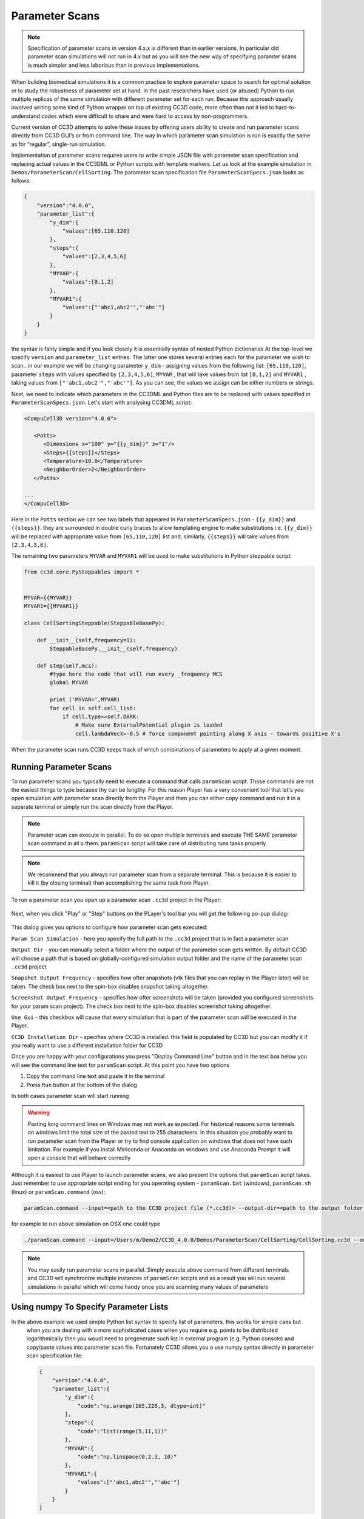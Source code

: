 Parameter Scans
===============

.. note::

   Specification of parameter scans in version 4.x.x is different than in earlier versions. In particular old parameter scan simulations will not run in 4.x but as you will see the new way of specifying paramter scans is much simpler and less laborious than in previous implementations.

When building biomedical simulations it is a common practice to explore
parameter space to search for optimal solution or to study the
robustness of parameter set at hand. In the past researchers have used
(or abused) Python to run multiple replicas of the same simulation with
different parameter set for each run. Because this approach usually
involved writing some kind of Python wrapper on top of existing CC3D
code, more often than not it led to hard-to-understand codes which were
difficult to share and were hard to access by non-programmers.

Current version of CC3D attempts to solve these issues by offering users
ability to create and run parameter scans directly from CC3D GUI’s or
from command line. The way in which parameter scan simulation is run is
exactly the same as for “regular”, single-run simulation.

Implementation of parameter scans requires users to write simple JSON
file with parameter scan specification and replacing
actual values in the CC3DML or Python scripts with template markers.
Let us look at the example simulation in ``Demos/ParameterScan/CellSorting``.
The parameter scan specification file ``ParameterScanSpecs.json`` looks as follows:

.. code-block:: json

   {
       "version":"4.0.0",
       "parameter_list":{
           "y_dim":{
               "values":[65,110,120]
           },
           "steps":{
               "values":[2,3,4,5,6]
           },
           "MYVAR":{
               "values":[0,1,2]
           },
           "MYVAR1":{
               "values":["'abc1,abc2'","'abc'"]
           }
       }
   }

the syntax is fairly simple and if you look closely it is essentially syntax of nested Python dictionaries
At the top-level we specify ``version`` and ``parameter_list`` entries. The latter one stores several entries
each for the parameter we wish to scan.. in our example we will be changing parameter ``y_dim`` - assigning
values from the following list: ``[65,110,120]``, parameter ``steps`` with values  specified by ``[2,3,4,5,6]``,
``MYVAR`` , that will take values from list ``[0,1,2]`` and ``MYVAR1`` , taking values from ``["'abc1,abc2'","'abc'"]``. As you can see, the values we assign can be either numbers or strings.

Next, we need to indicate which parameters in the CC3DML and Python files are to be replaced with values
specified in ``ParameterScanSpecs.json``. Let's start with analysing CC3DML script:

.. code-block:: xml

   <CompuCell3D version="4.0.0">

      <Potts>
         <Dimensions x="100" y="{{y_dim}}" z="1"/>
         <Steps>{{steps}}</Steps>
         <Temperature>10.0</Temperature>
         <NeighborOrder>2</NeighborOrder>
      </Potts>

   ...
   </CompuCell3D>

Here in the ``Potts`` section we can see two labels that appeared in ``ParameterScanSpecs.json`` - ``{{y_dim}}`` and
``{{steps}}``.  they are surrounded in double curly braces to allow templating engine to make substitutions i.e. ``{{y_dim}}`` will be replaced with appropriate value from ``[65,110,120]`` list and, similarly, ``{{steps}}``
will take values from ``[2,3,4,5,6]``.

The remaining two parameters ``MYVAR`` and ``MYVAR1`` will be used to make substitutions in Python steppable script:

.. code-block:: python

   from cc3d.core.PySteppables import *


   MYVAR={{MYVAR}}
   MYVAR1={{MYVAR1}}

   class CellSortingSteppable(SteppableBasePy):

       def __init__(self,frequency=1):
           SteppableBasePy.__init__(self,frequency)

       def step(self,mcs):
           #type here the code that will run every _frequency MCS
           global MYVAR

           print ('MYVAR=',MYVAR)
           for cell in self.cell_list:
               if cell.type==self.DARK:
                   # Make sure ExternalPotential plugin is loaded
                   cell.lambdaVecX=-0.5 # force component pointing along X axis - towards positive X's

When the parameter scan runs CC3D keeps track of which combinations of parameters to apply at a given moment.

Running Parameter Scans
------------------------

To run parameter scans you typically need to execute a command that calls ``paramScan`` script. Those commands
are not the easiest things to type because thy can be lengthy. For this reason Player has a very convenient tool
that let's you open simulation with parameter scan directly from the Player and then you can either copy command
and run it in a separate terminal or simply run the scan directly from the Player.

.. note::

    Parameter scan can execute in parallel. To do so open multiple terminals and execute THE SAME parameter scan command in all o them. ``paramScan`` script will take care of distributing runs tasks properly.

.. note::

    We recommend that you always run parameter scan from a separate terminal. This is because it is easier to kill it (by closing terminal) than accomplishing the same task from Player.

To run a parameter scan you open up a parameter scan ``.cc3d`` project in the Player:

.. figure:: images/param_scan_01.png
    :alt: param_scan_01

Next, when you click "Play" or "Step" buttons on the PLayer's tool bar you will get the following po-pup dialog:

.. figure:: images/param_scan_02.png
    :alt: param_scan_02

This dialog gives you options to configure how parameter scan gets executed:

``Param Scan Simulation`` - here you specify the full path to the ``.cc3d`` project that is in fact a parameter scan

``Output Dir`` -  you can manually select a folder where the output of the parameter scan gets written. By default
CC3D will choose a path that is based on globally-configured simulation output folder and the name of the parameter
scan ``.cc3d`` project

``Snapshot Output Frequency`` - specifies how ofter snapshots (vtk files that you can replay in the Player later)
will be taken. The check box next to the spin-box disables snapshot taking altogether.

``Screenshot Output Frequency`` - specifies how ofter screenshots will be taken (provided you configured screenshots
for your param scan project). The check box next to the spin-box disables screenshot taking altogether.

``Use Gui`` -  this checkbox will cause that every simulation that is part of the parameter scan will be executed in
the Player.

``CC3D Installation Dir`` - specifies where CC3D is installed. this field is populated by CC3D but you can modify it
if you really want to use a different installation folder for CC3D

Once you are happy with your configurations you press "Display Command Line" button and in the text box below you will
see the command line text for ``paramScan`` script. At this point you have two options

1. Copy the command line text and paste it in the terminal

2. Press ``Run`` button at the bottom of the dialog

In both cases parameter scan will start running

.. warning::

    Pasting long command lines on Windows may not work as expected. For historical reasons some terminals on windows limit the total size of the pasted text to 255 characteers. In this situation you probably want to run parameter scan from the Player or try to find console application on windows that does not have such limitation. For example if you install Miniconda or Anaconda on windows and use Anaconda Prompt it will open a console that will behave correctly

Although it is easiest to use Player to launch parameter scans, we also present the options that ``paramScan`` script
takes. Just remember to use appropriate script ending for you operating system - ``paramScan.bat`` (windows),
``paramScan.sh`` (linux) or ``paramScan.command`` (osx):

.. code-block:: console

   paramScan.command --input=<path to the CC3D project file (*.cc3d)> --output-dir=<path to the output folder to store parameter scan results> --output-frequency=<simulation snapshot output frequency> --screenshot-output-frequency=<screenshot output frequency> --gui --install-dir=<CC3D install directory>

for example to run above simulation on OSX one could type

.. code-block:: console

   ./paramScan.command --input=/Users/m/Demo2/CC3D_4.0.0/Demos/ParameterScan/CellSorting/CellSorting.cc3d --output-dir=/Users/m/CC3DWorkspace/ParameterScanOUtput --output-frequency=2 --screenshot-output-frequency=2 --gui --install-dir=/Users/m/Demo2/CC3D_4.0.0

.. note::

   You may easily run parameter scans in parallel. Simply execute above command from different terminals and CC3D will synchronize multiple instances of ``paramScan`` scripts and as a result you will run several simulations in parallel which will come handy once you are scanning many values of parameters


Using numpy To Specify Parameter Lists
--------------------------------------

In the above example we used simple Python list syntax to specify list of parameters. this works for simple caes but
 when you are dealing with a more sophisticated cases when you require e.g. points to be distributed logarithmically
 then you woudl need to pregenerate such list in external program (e.g. Python console) and copy/paste values into parameter scan file. Fortunately CC3D allows you o use numpy syntax directly in parameter scan specification file:

 .. code-block:: json

   {
       "version":"4.0.0",
       "parameter_list":{
           "y_dim":{
               "code":"np.arange(165,220,3, dtype=int)"
           },
           "steps":{
               "code":"list(range(5,11,1))"
           },
           "MYVAR":{
               "code":"np.linspace(0,2.3, 10)"
           },
           "MYVAR1":{
               "values":["'abc1,abc2'","'abc'"]
           }
       }
   }

The structure of the file looks the same but when we replace ``values`` with ``code`` we can type
actual numpy statement and it will be evaluated by CC3D. Clearly , as shown above, you can mix-and-match
which parameters are specified using numpy statement and which ones are specified using simple Python lists.

.. |param_scan_01| image:: images/param_scan_01.png
   :width: 5.3n
   :height: 1.8in

.. |param_scan_02| image:: images/param_scan_02.png
   :width: 4.3n
   :height: 2.0in

.. |param_scan_03| image:: images/param_scan_03.png
   :width: 4.3n
   :height: 2.0in
